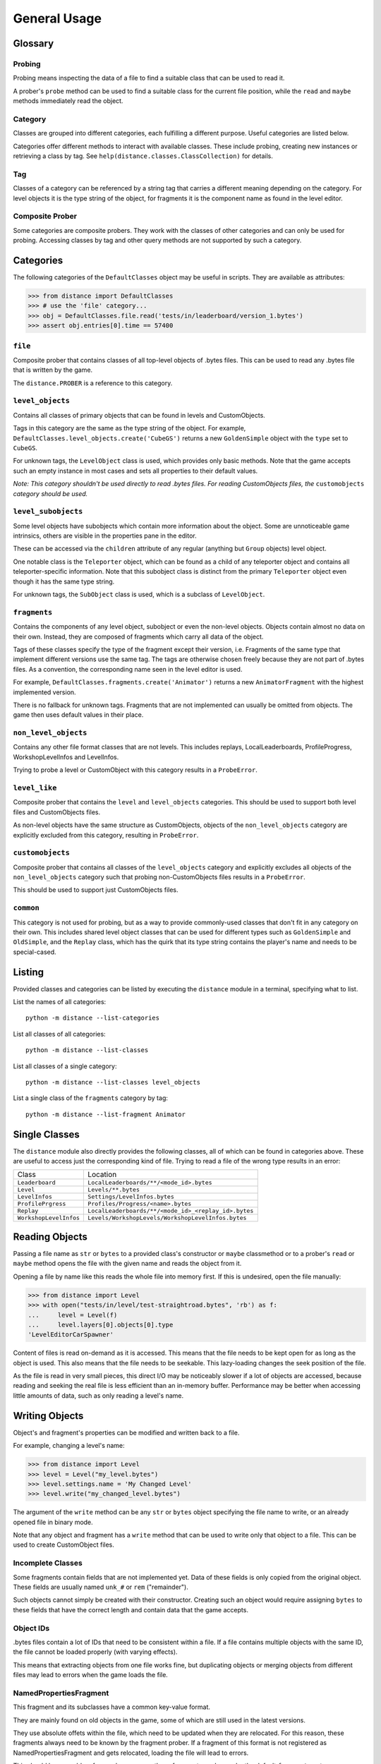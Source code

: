 *************
General Usage
*************

Glossary
--------

Probing
'''''''

Probing means inspecting the data of a file to find a suitable class that can
be used to read it.

A prober's ``probe`` method can be used to find a suitable class for the
current file position, while the ``read`` and ``maybe`` methods immediately
read the object.

Category
''''''''

Classes are grouped into different categories, each fulfilling a different
purpose. Useful categories are listed below.

Categories offer different methods to interact with available classes. These
include probing, creating new instances or retrieving a class by tag. See
``help(distance.classes.ClassCollection)`` for details.

Tag
'''

Classes of a category can be referenced by a string tag that carries a
different meaning depending on the category. For level objects it is the type
string of the object, for fragments it is the component name as found in the
level editor.

Composite Prober
''''''''''''''''

Some categories are composite probers. They work with the classes of other
categories and can only be used for probing. Accessing classes by tag and other
query methods are not supported by such a category.

Categories
----------

The following categories of the ``DefaultClasses`` object may be useful in
scripts. They are available as attributes:

>>> from distance import DefaultClasses
>>> # use the 'file' category...
>>> obj = DefaultClasses.file.read('tests/in/leaderboard/version_1.bytes')
>>> assert obj.entries[0].time == 57400

``file``
''''''''

Composite prober that contains classes of all top-level objects of .bytes
files. This can be used to read any .bytes file that is written by the game.

The ``distance.PROBER`` is a reference to this category.

``level_objects``
'''''''''''''''''

Contains all classes of primary objects that can be found in levels and
CustomObjects.

Tags in this category are the same as the type string of the object. For
example, ``DefaultClasses.level_objects.create('CubeGS')`` returns a new
``GoldenSimple`` object with the ``type`` set to ``CubeGS``.

For unknown tags, the ``LevelObject`` class is used, which provides only basic
methods. Note that the game accepts such an empty instance in most cases and
sets all properties to their default values.

*Note: This category shouldn't be used directly to read .bytes files. For
reading CustomObjects files, the* ``customobjects`` *category should be used.*

``level_subobjects``
''''''''''''''''''''

Some level objects have subobjects which contain more information about the
object. Some are unnoticeable game intrinsics, others are visible in the
properties pane in the editor.

These can be accessed via the ``children`` attribute of any regular (anything
but ``Group`` objects) level object.

One notable class is the ``Teleporter`` object, which can be found as a child
of any teleporter object and contains all teleporter-specific information. Note
that this subobject class is distinct from the primary ``Teleporter`` object
even though it has the same type string.

For unknown tags, the ``SubObject`` class is used, which is a subclass of
``LevelObject``.

``fragments``
'''''''''''''

Contains the components of any level object, subobject or even the non-level
objects. Objects contain almost no data on their own. Instead, they are
composed of fragments which carry all data of the object.

Tags of these classes specify the type of the fragment except their version,
i.e. Fragments of the same type that implement different versions use the same
tag. The tags are otherwise chosen freely because they are not part of .bytes
files. As a convention, the corresponding name seen in the level editor is
used.

For example, ``DefaultClasses.fragments.create('Animator')`` returns a new
``AnimatorFragment`` with the highest implemented version.

There is no fallback for unknown tags. Fragments that are not implemented can
usually be omitted from objects. The game then uses default values in their
place.

``non_level_objects``
'''''''''''''''''''''

Contains any other file format classes that are not levels. This includes
replays, LocalLeaderboards, ProfileProgress, WorkshopLevelInfos and LevelInfos.

Trying to probe a level or CustomObject with this category results in a
``ProbeError``.

``level_like``
''''''''''''''

Composite prober that contains the ``level`` and ``level_objects`` categories.
This should be used to support both level files and CustomObjects files.

As non-level objects have the same structure as CustomObjects, objects of the
``non_level_objects`` category are explicitly excluded from this category,
resulting in ``ProbeError``.

``customobjects``
'''''''''''''''''

Composite prober that contains all classes of the ``level_objects`` category
and explicitly excludes all objects of the ``non_level_objects`` category such
that probing non-CustomObjects files results in a ``ProbeError``.

This should be used to support just CustomObjects files.

``common``
''''''''''

This category is not used for probing, but as a way to provide commonly-used
classes that don't fit in any category on their own. This includes shared level
object classes that can be used for different types such as ``GoldenSimple``
and ``OldSimple``, and the ``Replay`` class, which has the quirk that its type
string contains the player's name and needs to be special-cased.

Listing
-------

Provided classes and categories can be listed by executing the ``distance``
module in a terminal, specifying what to list.

List the names of all categories::

   python -m distance --list-categories

List all classes of all categories::

   python -m distance --list-classes

List all classes of a single category::

   python -m distance --list-classes level_objects

List a single class of the ``fragments`` category by tag::

   python -m distance --list-fragment Animator

Single Classes
--------------

The ``distance`` module also directly provides the following classes, all of
which can be found in categories above. These are useful to access just the
corresponding kind of file. Trying to read a file of the wrong type results in
an error:

=======================  ========
Class                    Location
``Leaderboard``          ``LocalLeaderboards/**/<mode_id>.bytes``
``Level``                ``Levels/**.bytes``
``LevelInfos``           ``Settings/LevelInfos.bytes``
``ProfilePrgress``       ``Profiles/Progress/<name>.bytes``
``Replay``               ``LocalLeaderboards/**/<mode_id>_<replay_id>.bytes``
``WorkshopLevelInfos``   ``Levels/WorkshopLevels/WorkshopLevelInfos.bytes``
=======================  ========

Reading Objects
---------------

Passing a file name as ``str`` or ``bytes`` to a provided class's constructor
or ``maybe`` classmethod or to a prober's ``read`` or ``maybe`` method opens
the file with the given name and reads the object from it.

Opening a file by name like this reads the whole file into memory first. If
this is undesired, open the file manually:

>>> from distance import Level
>>> with open("tests/in/level/test-straightroad.bytes", 'rb') as f:
...     level = Level(f)
...     level.layers[0].objects[0].type
'LevelEditorCarSpawner'

Content of files is read on-demand as it is accessed. This means that the file
needs to be kept open for as long as the object is used. This also means that
the file needs to be seekable. This lazy-loading changes the seek position of
the file.

As the file is read in very small pieces, this direct I/O may be noticeably
slower if a lot of objects are accessed, because reading and seeking the real
file is less efficient than an in-memory buffer. Performance may be better when
accessing little amounts of data, such as only reading a level's name.

Writing Objects
---------------

Object's and fragment's properties can be modified and written back to a file.

For example, changing a level's name:

>>> from distance import Level
>>> level = Level("my_level.bytes")
>>> level.settings.name = 'My Changed Level'
>>> level.write("my_changed_level.bytes")

The argument of the ``write`` method can be any ``str`` or ``bytes`` object
specifying the file name to write, or an already opened file in binary mode.

Note that any object and fragment has a ``write`` method that can be used to
write only that object to a file. This can be used to create CustomObject
files.

Incomplete Classes
''''''''''''''''''

Some fragments contain fields that are not implemented yet. Data of these
fields is only copied from the original object. These fields are usually named
``unk_#`` or ``rem`` ("remainder").

Such objects cannot simply be created with their constructor. Creating such an
object would require assigning ``bytes`` to these fields that have the correct
length and contain data that the game accepts.

Object IDs
''''''''''

.bytes files contain a lot of IDs that need to be consistent within a file. If
a file contains multiple objects with the same ID, the file cannot be loaded
properly (with varying effects).

This means that extracting objects from one file works fine, but duplicating
objects or merging objects from different files may lead to errors when the
game loads the file.

NamedPropertiesFragment
'''''''''''''''''''''''

This fragment and its subclasses have a common key-value format.

They are mainly found on old objects in the game, some of which are still used
in the latest versions.

They use absolute offets within the file, which need to be updated when they
are relocated. For this reason, these fragments always need to be known by the
fragment prober. If a fragment of this format is not registered as
NamedPropertiesFragment and gets relocated, loading the file will lead to
errors.

This should be no problem for regular usage, as these fragments are known by
the default ``fragments`` category.

Example Usages
--------------

Create a new level object:

>>> from distance import DefaultClasses
>>> obj = DefaultClasses.level_objects.create('CubeGS', emit_index=23)
>>> assert obj.type == 'CubeGS'
>>> assert obj.emit_index == 23

Referencing and creating fragments by tag:

>>> obj = DefaultClasses.level_objects.create('CubeGS')
>>> anim = DefaultClasses.fragments.create('Animator')
>>> obj['Animator'] = anim
>>> obj['Animator'].motion_mode = 4
>>> del obj['Animator']
>>> assert 'Animator' not in obj

